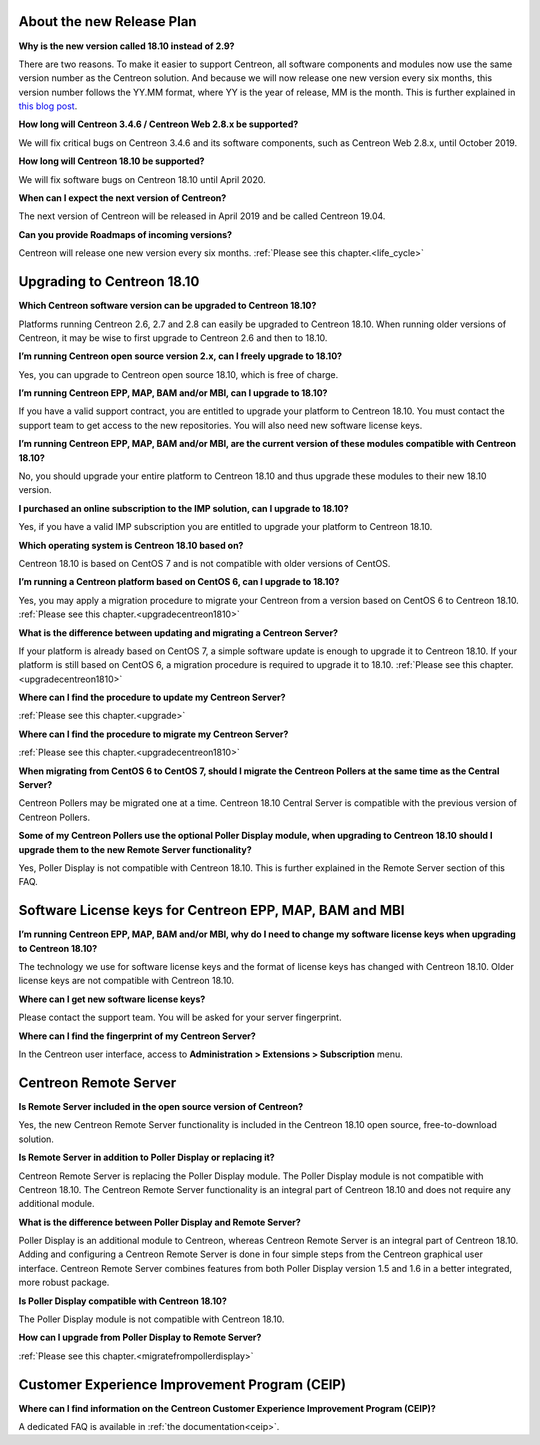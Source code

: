 ==========================
About the new Release Plan
==========================

**Why is the new version called 18.10 instead of 2.9?**

There are two reasons. To make it easier to support Centreon, all software
components and modules now use the same version number as the Centreon solution.
And because we will now release one new version every six months, this version
number follows the YY.MM format, where YY is the year of release, MM is the month.
This is further explained in `this blog post <https://www.centreon.com/en/blog/centreon-18-10-new-versioning-scheme-and-more/>`_.

**How long will Centreon 3.4.6 / Centreon Web 2.8.x be supported?**

We will fix critical bugs on Centreon 3.4.6 and its software components, such as
Centreon Web 2.8.x, until October 2019.

**How long will Centreon 18.10 be supported?**

We will fix software bugs on Centreon 18.10 until April 2020.

**When can I expect the next version of Centreon?**

The next version of Centreon will be released in April 2019 and be called Centreon 19.04.

**Can you provide Roadmaps of incoming versions?**

Centreon will release one new version every six months.
:ref:`Please see this chapter.<life_cycle>`

===========================
Upgrading to Centreon 18.10
===========================

**Which Centreon software version can be upgraded to Centreon 18.10?**

Platforms running Centreon 2.6, 2.7 and 2.8 can easily be upgraded to Centreon
18.10. When running older versions of Centreon, it may be wise to first upgrade
to Centreon 2.6 and then to 18.10.

**I’m running Centreon open source version 2.x, can I freely upgrade to 18.10?**

Yes, you can upgrade to Centreon open source 18.10, which is free of charge.

**I’m running Centreon EPP, MAP, BAM and/or MBI, can I upgrade to 18.10?**

If you have a valid support contract, you are entitled to upgrade your platform
to Centreon 18.10. You must contact the support team to get access to the new
repositories. You will also need new software license keys.

**I’m running Centreon EPP, MAP, BAM and/or MBI, are the current version of
these modules compatible with Centreon 18.10?**

No, you should upgrade your entire platform to Centreon 18.10 and thus upgrade
these modules to their new 18.10 version.

**I purchased an online subscription to the IMP solution, can I upgrade to 18.10?**

Yes, if you have a valid IMP subscription you are entitled to upgrade your
platform to Centreon 18.10.

**Which operating system is Centreon 18.10 based on?**

Centreon 18.10 is based on CentOS 7 and is not compatible with older versions
of CentOS.

**I’m running a Centreon platform based on CentOS 6, can I upgrade to 18.10?**

Yes, you may apply a migration procedure to migrate your Centreon from a version
based on CentOS 6 to Centreon 18.10.
:ref:`Please see this chapter.<upgradecentreon1810>`

**What is the difference between updating and migrating a Centreon Server?**

If your platform is already based on CentOS 7, a simple software update is enough
to upgrade it to Centreon 18.10. If your platform is still based on CentOS 6, a
migration procedure is required to upgrade it to 18.10.
:ref:`Please see this chapter.<upgradecentreon1810>`

**Where can I find the procedure to update my Centreon Server?**

:ref:`Please see this chapter.<upgrade>`

**Where can I find the procedure to migrate my Centreon Server?**

:ref:`Please see this chapter.<upgradecentreon1810>`

**When migrating from CentOS 6 to CentOS 7, should I migrate the Centreon Pollers
at the same time as the Central Server?**

Centreon Pollers may be migrated one at a time. Centreon 18.10 Central Server is
compatible with the previous version of Centreon Pollers.

**Some of my Centreon Pollers use the optional Poller Display module, when upgrading
to Centreon 18.10 should I upgrade them to the new Remote Server functionality?**

Yes, Poller Display is not compatible with Centreon 18.10. This is further explained
in the Remote Server section of this FAQ.

========================================================
Software License keys for Centreon EPP, MAP, BAM and MBI
========================================================

**I’m running Centreon EPP, MAP, BAM and/or MBI, why do I need to change my
software license keys when upgrading to Centreon 18.10?**

The technology we use for software license keys and the format of license keys
has changed with Centreon 18.10. Older license keys are not compatible with
Centreon 18.10.

**Where can I get new software license keys?**

Please contact the support team. You will be asked for your server fingerprint.

**Where can I find the fingerprint of my Centreon Server?**

In the Centreon user interface, access to **Administration > Extensions >
Subscription** menu.

======================
Centreon Remote Server
======================

**Is Remote Server included in the open source version of Centreon?**

Yes, the new Centreon Remote Server functionality is included in the Centreon
18.10 open source, free-to-download solution.

**Is Remote Server in addition to Poller Display or replacing it?**

Centreon Remote Server is replacing the Poller Display module. The Poller Display
module is not compatible with Centreon 18.10. The Centreon Remote Server
functionality is an integral part of Centreon 18.10 and does not require any
additional module.

**What is the difference between Poller Display and Remote Server?**

Poller Display is an additional module to Centreon, whereas Centreon Remote Server
is an integral part of Centreon 18.10. Adding and configuring a Centreon Remote
Server is done in four simple steps from the Centreon graphical user interface.
Centreon Remote Server combines features from both Poller Display version 1.5
and 1.6 in a better integrated, more robust package.

**Is Poller Display compatible with Centreon 18.10?**

The Poller Display module is not compatible with Centreon 18.10.

**How can I upgrade from Poller Display to Remote Server?**

:ref:`Please see this chapter.<migratefrompollerdisplay>`

==============================================
Customer Experience Improvement Program (CEIP)
==============================================

**Where can I find information on the Centreon Customer Experience Improvement
Program (CEIP)?**

A dedicated FAQ is available in :ref:`the documentation<ceip>`.


